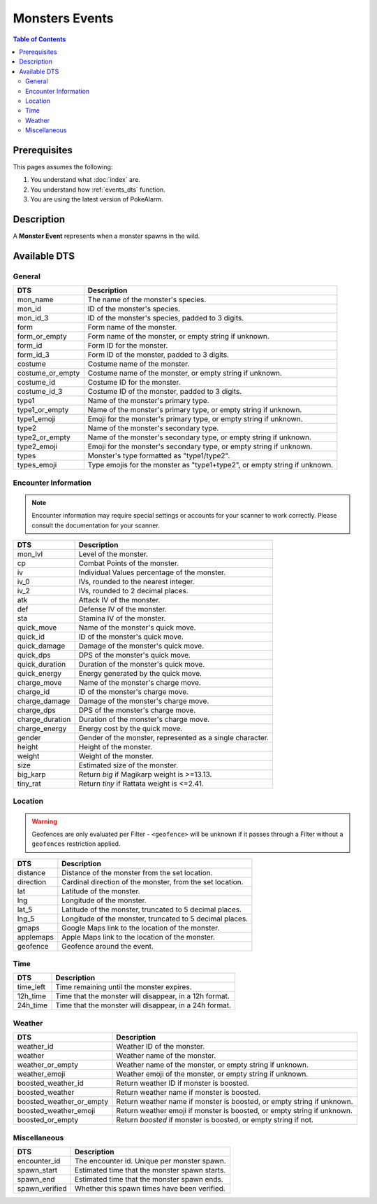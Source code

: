 Monsters Events
=====================================

.. contents:: Table of Contents
   :depth: 2
   :local:

Prerequisites
-------------------------------------

This pages assumes the following:

1. You understand what :doc:`index` are.
2. You understand how :ref:`events_dts` function.
3. You are using the latest version of PokeAlarm.


Description
-------------------------------------

A **Monster Event** represents when a monster spawns in the wild.


Available DTS
-------------------------------------

General
~~~~~~~~~~~~~~~~~~~~~~~~~~~~~~~~~~~~~

=================== ============================================================
DTS                 Description
=================== ============================================================
mon_name            The name of the monster's species.
mon_id              ID of the monster's species.
mon_id_3            ID of the monster's species, padded to 3 digits.
form                Form name of the monster.
form_or_empty       Form name of the monster, or empty string if unknown.
form_id             Form ID for the monster.
form_id_3           Form ID of the monster, padded to 3 digits.
costume             Costume name of the monster.
costume_or_empty    Costume name of the monster, or empty string if unknown.
costume_id          Costume ID for the monster.
costume_id_3        Costume ID of the monster, padded to 3 digits.
type1               Name of the monster's primary type.
type1_or_empty      Name of the monster's primary type, or empty string if unknown.
type1_emoji         Emoji for the monster's primary type, or empty string if unknown.
type2               Name of the monster's secondary type.
type2_or_empty      Name of the monster's secondary type, or empty string if unknown.
type2_emoji         Emoji for the monster's secondary type, or empty string if unknown.
types               Monster's type formatted as "type1/type2".
types_emoji         Type emojis for the monster as "type1+type2", or empty string if unknown.
=================== ============================================================


Encounter Information
~~~~~~~~~~~~~~~~~~~~~~~~~~~~~~~~~~~~~

.. note::

    Encounter information may require special settings or accounts for your
    scanner to work correctly. Please consult the documentation for your
    scanner.

=================== ============================================================
DTS                 Description
=================== ============================================================
mon_lvl             Level of the monster.
cp                  Combat Points of the monster.
iv                  Individual Values percentage of the monster.
iv_0                IVs, rounded to the nearest integer.
iv_2                IVs, rounded to 2 decimal places.
atk                 Attack IV of the monster.
def                 Defense IV of the monster.
sta                 Stamina IV of the monster.
quick_move          Name of the monster's quick move.
quick_id            ID of the monster's quick move.
quick_damage        Damage of the monster's quick move.
quick_dps           DPS of the monster's quick move.
quick_duration      Duration of the monster's quick move.
quick_energy        Energy generated by the quick move.
charge_move         Name of the monster's charge move.
charge_id           ID of the monster's charge move.
charge_damage       Damage of the monster's charge move.
charge_dps          DPS of the monster's charge move.
charge_duration     Duration of the monster's charge move.
charge_energy       Energy cost by the quick move.
gender              Gender of the monster, represented as a single character.
height              Height of the monster.
weight              Weight of the monster.
size                Estimated size of the monster.
big_karp            Return `big` if Magikarp weight is >=13.13.
tiny_rat            Return `tiny` if Rattata weight is <=2.41.
=================== ============================================================


Location
~~~~~~~~~~~~~~~~~~~~~~~~~~~~~~~~~~~~~

.. warning::

    Geofences are only evaluated per Filter - ``<geofence>`` will be unknown if
    it passes through a Filter without a ``geofences`` restriction applied.

=================== ============================================================
DTS                 Description
=================== ============================================================
distance            Distance of the monster from the set location.
direction           Cardinal direction of the monster, from the set location.
lat                 Latitude of the monster.
lng                 Longitude of the monster.
lat_5               Latitude of the monster, truncated to 5 decimal places.
lng_5               Longitude of the monster, truncated to 5 decimal places.
gmaps               Google Maps link to the location of the monster.
applemaps           Apple Maps link to the location of the monster.
geofence            Geofence around the event.
=================== ============================================================


Time
~~~~~~~~~~~~~~~~~~~~~~~~~~~~~~~~~~~~~

=================== ============================================================
DTS                 Description
=================== ============================================================
time_left           Time remaining until the monster expires.
12h_time            Time that the monster will disappear, in a 12h format.
24h_time            Time that the monster will disappear, in a 24h format.
=================== ============================================================


Weather
~~~~~~~~~~~~~~~~~~~~~~~~~~~~~~~~~~~~~

======================== =======================================================
DTS                      Description
======================== =======================================================
weather_id               Weather ID of the monster.
weather                  Weather name of the monster.
weather_or_empty         Weather name of the monster, or empty string if
                         unknown.
weather_emoji            Weather emoji of the monster, or empty string if
                         unknown.
boosted_weather_id       Return weather ID if monster is boosted.
boosted_weather          Return weather name if monster is boosted.
boosted_weather_or_empty Return weather name if monster is boosted, or empty
                         string if unknown.
boosted_weather_emoji    Return weather emoji if monster is boosted, or empty
                         string if unknown.
boosted_or_empty         Return `boosted` if monster is boosted, or empty string if
                         not.
======================== =======================================================


Miscellaneous
~~~~~~~~~~~~~~~~~~~~~~~~~~~~~~~~~~~~~

=================== ============================================================
DTS                 Description
=================== ============================================================
encounter_id        The encounter id. Unique per monster spawn.
spawn_start         Estimated time that the monster spawn starts.
spawn_end           Estimated time that the monster spawn ends.
spawn_verified      Whether this spawn times have been verified.
=================== ============================================================
